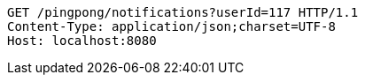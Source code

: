[source,http,options="nowrap"]
----
GET /pingpong/notifications?userId=117 HTTP/1.1
Content-Type: application/json;charset=UTF-8
Host: localhost:8080

----